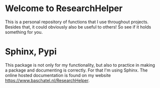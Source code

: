 * Welcome to ResearchHelper

This is a personal repository of functions that I use throughout projects. Besides that, it could obviously also be useful to others! So see if it holds something for you.

* Sphinx, Pypi
This package is not only for my functionality, but also to practice in making a package and documenting is correctly. For that I'm using Sphinx. The online hosted documentation is found on my website [[https://www.baschatel.nl/ResearchHelper]].
